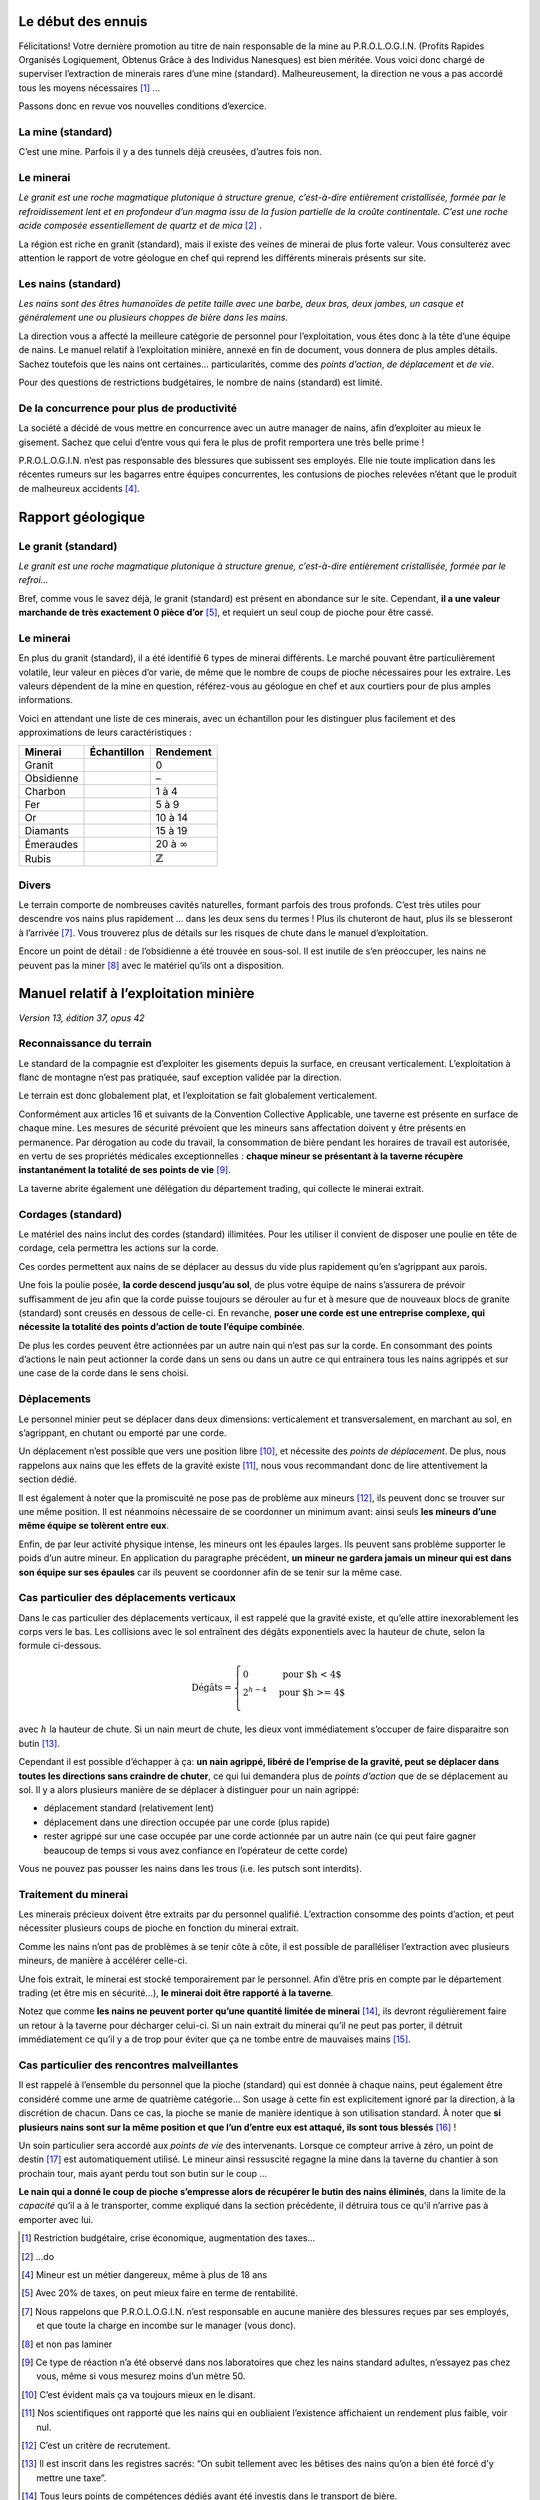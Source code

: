 Le début des ennuis
===================

Félicitations! Votre dernière promotion au titre de nain responsable de
la mine au P.R.O.L.O.G.I.N. (Profits Rapides Organisés Logiquement,
Obtenus Grâce à des Individus Nanesques) est bien méritée. Vous voici
donc chargé de superviser l’extraction de minerais rares d’une mine
(standard). Malheureusement, la direction ne vous a pas accordé tous les
moyens nécessaires [1]_ …

Passons donc en revue vos nouvelles conditions d’exercice.

La mine (standard)
------------------

C’est une mine. Parfois il y a des tunnels déjà creusées, d’autres fois
non.

Le minerai
----------

*Le granit est une roche magmatique plutonique à structure grenue,
c’est-à-dire entièrement cristallisée, formée par le refroidissement
lent et en profondeur d’un magma issu de la fusion partielle de la
croûte continentale. C’est une roche acide composée essentiellement de
quartz et de mica* [2]_ .

La région est riche en granit (standard), mais il existe des veines de
minerai de plus forte valeur. Vous consulterez avec attention le rapport
de votre géologue en chef qui reprend les différents minerais présents
sur site.

Les nains (standard)
--------------------

*Les nains sont des êtres humanoïdes de petite taille avec une barbe,
deux bras, deux jambes, un casque et généralement une ou plusieurs
choppes de bière dans les mains.*

La direction vous a affecté la meilleure catégorie de personnel pour
l’exploitation, vous êtes donc à la tête d’une équipe de nains. Le
manuel relatif à l’exploitation minière, annexé en fin de document, vous
donnera de plus amples détails. Sachez toutefois que les nains ont
certaines… particularités, comme des *points d’action*, *de déplacement*
et *de vie*.

Pour des questions de restrictions budgétaires, le nombre de nains
(standard) est limité.

De la concurrence pour plus de productivité
-------------------------------------------

La société a décidé de vous mettre en concurrence avec un autre manager
de nains, afin d’exploiter au mieux le gisement. Sachez que celui
d’entre vous qui fera le plus de profit remportera une très belle
prime !

P.R.O.L.O.G.I.N. n’est pas responsable des blessures que subissent ses
employés. Elle nie toute implication dans les récentes rumeurs sur les
bagarres entre équipes concurrentes, les contusions de pioches relevées
n’étant que le produit de malheureux accidents [4]_.

Rapport géologique
==================

Le granit (standard)
--------------------

*Le granit est une roche magmatique plutonique à structure grenue,
c’est-à-dire entièrement cristallisée, formée par le refroi…*

Bref, comme vous le savez déjà, le granit (standard) est présent en
abondance sur le site. Cependant, **il a une valeur marchande de très
exactement 0 pièce d’or** [5]_, et requiert un seul coup de pioche pour
être cassé.

Le minerai
----------

En plus du granit (standard), il a été identifié 6 types de minerai
différents. Le marché pouvant être particulièrement volatile, leur
valeur en pièces d’or varie, de même que le nombre de coups de pioche
nécessaires pour les extraire. Les valeurs dépendent de la mine en
question, référez-vous au géologue en chef et aux courtiers pour de plus
amples informations.

Voici en attendant une liste de ces minerais, avec un échantillon pour
les distinguer plus facilement et des approximations de leurs
caractéristiques :

============  ===============================  ===================
 Minerai       Échantillon                      Rendement
============  ===============================  ===================
Granit        .. image:: frames/granit.png     0
                :width: 20px
                :height: 20px
Obsidienne    .. image:: frames/obsidian.png   –
                :width: 20px
                :height: 20px
Charbon       .. image:: frames/coal.png       1 à 4
                :width: 20px
                :height: 20px
Fer           .. image:: frames/iron.png       5 à 9
                :width: 20px
                :height: 20px
Or            .. image:: frames/or.png         10 à 14
                :width: 20px
                :height: 20px
Diamants      .. image:: frames/diamonds.png   15 à 19
                :width: 20px
                :height: 20px
Émeraudes     .. image:: frames/emerauld.png   20 à :math:`\infty`
                :width: 20px
                :height: 20px
Rubis         .. image:: frames/ruby.png       :math:`\mathbb{Z}`
                :width: 20px
                :height: 20px
============  ===============================  ===================

Divers
------

Le terrain comporte de nombreuses cavités naturelles, formant parfois
des trous profonds. C’est très utiles pour descendre vos nains plus
rapidement … dans les deux sens du termes ! Plus ils chuteront de haut,
plus ils se blesseront à l’arrivée [7]_. Vous trouverez plus de détails
sur les risques de chute dans le manuel d’exploitation.

Encore un point de détail : de l’obsidienne a été trouvée en sous-sol.
Il est inutile de s’en préoccuper, les nains ne peuvent pas la
miner [8]_ avec le matériel qu’ils ont a disposition.

Manuel relatif à l’exploitation minière
=======================================

*Version 13, édition 37, opus 42*

Reconnaissance du terrain
-------------------------

Le standard de la compagnie est d’exploiter les gisements depuis la
surface, en creusant verticalement. L’exploitation à flanc de montagne
n’est pas pratiquée, sauf exception validée par la direction.

Le terrain est donc globalement plat, et l’exploitation se fait
globalement verticalement.

Conformément aux articles 16 et suivants de la Convention Collective
Applicable, une taverne est présente en surface de chaque mine. Les
mesures de sécurité prévoient que les mineurs sans affectation doivent y
être présents en permanence. Par dérogation au code du travail, la
consommation de bière pendant les horaires de travail est autorisée, en
vertu de ses propriétés médicales exceptionnelles : **chaque mineur se
présentant à la taverne récupère instantanément la totalité de ses
points de vie** [9]_.

La taverne abrite également une délégation du département trading, qui
collecte le minerai extrait.

Cordages (standard)
-------------------

Le matériel des nains inclut des cordes (standard) illimitées. Pour les
utiliser il convient de disposer une poulie en tête de cordage, cela
permettra les actions sur la corde.

Ces cordes permettent aux nains de se déplacer au dessus du vide plus
rapidement qu’en s’agrippant aux parois.

Une fois la poulie posée, **la corde descend jusqu’au sol**, de plus
votre équipe de nains s’assurera de prévoir suffisamment de jeu afin que
la corde puisse toujours se dérouler au fur et à mesure que de nouveaux
blocs de granite (standard) sont creusés en dessous de celle-ci. En
revanche, **poser une corde est une entreprise complexe, qui nécessite
la totalité des points d’action de toute l’équipe combinée**.

De plus les cordes peuvent être actionnées par un autre nain qui n’est
pas sur la corde. En consommant des points d’actions le nain peut
actionner la corde dans un sens ou dans un autre ce qui entrainera tous
les nains agrippés et sur une case de la corde dans le sens choisi.

Déplacements
------------

Le personnel minier peut se déplacer dans deux dimensions: verticalement
et transversalement, en marchant au sol, en s’agrippant, en chutant ou
emporté par une corde.

Un déplacement n’est possible que vers une position libre [10]_, et
nécessite des *points de déplacement*. De plus, nous rappelons aux nains
que les effets de la gravité existe [11]_, nous vous recommandant donc
de lire attentivement la section dédié.

Il est également à noter que la promiscuité ne pose pas de problème aux
mineurs [12]_, ils peuvent donc se trouver sur une même position. Il est
néanmoins nécessaire de se coordonner un minimum avant: ainsi seuls
**les mineurs d’une même équipe se tolèrent entre eux**.

Enfin, de par leur activité physique intense, les mineurs ont les
épaules larges. Ils peuvent sans problème supporter le poids d’un autre
mineur. En application du paragraphe précédent, **un mineur ne gardera
jamais un mineur qui est dans son équipe sur ses épaules** car ils
peuvent se coordonner afin de se tenir sur la même case.

Cas particulier des déplacements verticaux
------------------------------------------

Dans le cas particulier des déplacements verticaux, il est rappelé que
la gravité existe, et qu’elle attire inexorablement les corps vers le
bas. Les collisions avec le sol entraînent des dégâts exponentiels avec
la hauteur de chute, selon la formule ci-dessous.

.. math::

   \text{Dégâts} =
       \left\{
         \begin{array}{l l}
           0         & \quad \text{pour $h < 4$}  \\
           2^{h-4} & \quad \text{pour $h >= 4$} \\
         \end{array}
       \right.

avec :math:`h` la hauteur de chute. Si un nain meurt de chute, les dieux
vont immédiatement s’occuper de faire disparaitre son butin [13]_.

Cependant il est possible d’échapper à ça: **un nain agrippé, libéré de
l’emprise de la gravité, peut se déplacer dans toutes les directions
sans craindre de chuter**, ce qui lui demandera plus de *points
d’action* que de se déplacement au sol. Il y a alors plusieurs manière
de se déplacer à distinguer pour un nain agrippé:

-  déplacement standard (relativement lent)

-  déplacement dans une direction occupée par une corde (plus rapide)

-  rester agrippé sur une case occupée par une corde actionnée par un
   autre nain (ce qui peut faire gagner beaucoup de temps si vous avez
   confiance en l’opérateur de cette corde)

Vous ne pouvez pas pousser les nains dans les trous (i.e. les putsch
sont interdits).

Traitement du minerai
---------------------

Les minerais précieux doivent être extraits par du personnel qualifié.
L’extraction consomme des points d’action, et peut nécessiter plusieurs
coups de pioche en fonction du minerai extrait.

Comme les nains n’ont pas de problèmes à se tenir côte à côte, il est
possible de paralléliser l’extraction avec plusieurs mineurs, de manière
à accélérer celle-ci.

Une fois extrait, le minerai est stocké temporairement par le personnel.
Afin d’être pris en compte par le département trading (et être mis en
sécurité…), **le minerai doit être rapporté à la taverne**.

Notez que comme **les nains ne peuvent porter qu’une quantité limitée de
minerai** [14]_, ils devront régulièrement faire un retour à la taverne
pour décharger celui-ci. Si un nain extrait du minerai qu’il ne peut pas
porter, il détruit immédiatement ce qu’il y a de trop pour éviter que ça
ne tombe entre de mauvaises mains [15]_.

Cas particulier des rencontres malveillantes
--------------------------------------------

Il est rappelé à l’ensemble du personnel que la pioche (standard) qui
est donnée à chaque nains, peut également être considéré comme une arme
de quatrième catégorie… Son usage à cette fin est explicitement ignoré
par la direction, à la discrétion de chacun. Dans ce cas, la pioche se
manie de manière identique à son utilisation standard. À noter que **si
plusieurs nains sont sur la même position et que l’un d’entre eux est
attaqué, ils sont tous blessés** [16]_ !

Un soin particulier sera accordé aux *points de vie* des intervenants.
Lorsque ce compteur arrive à zéro, un point de destin [17]_ est
automatiquement utilisé. Le mineur ainsi ressuscité regagne la mine dans
la taverne du chantier à son prochain tour, mais ayant perdu tout son
butin sur le coup …

**Le nain qui a donné le coup de pioche s’empresse alors de récupérer le
butin des nains éliminés**, dans la limite de la *capacité* qu’il a à le
transporter, comme expliqué dans la section précédente, il détruira tous
ce qu’il n’arrive pas à emporter avec lui.

.. [1]
   Restriction budgétaire, crise économique, augmentation des taxes…

.. [2]
   …do

.. [4]
   Mineur est un métier dangereux, même à plus de 18 ans

.. [5]
   Avec 20% de taxes, on peut mieux faire en terme de rentabilité.

.. [7]
   Nous rappelons que P.R.O.L.O.G.I.N. n’est responsable en aucune
   manière des blessures reçues par ses employés, et que toute la charge
   en incombe sur le manager (vous donc).

.. [8]
   et non pas laminer

.. [9]
   Ce type de réaction n’a été observé dans nos laboratoires que chez
   les nains standard adultes, n’essayez pas chez vous, même si vous
   mesurez moins d’un mètre 50.

.. [10]
   C’est évident mais ça va toujours mieux en le disant.

.. [11]
   Nos scientifiques ont rapporté que les nains qui en oubliaient
   l’existence affichaient un rendement plus faible, voir nul.

.. [12]
   C’est un critère de recrutement.

.. [13]
   Il est inscrit dans les registres sacrés: “On subit tellement avec
   les bêtises des nains qu’on a bien été forcé d’y mettre une taxe”.

.. [14]
   Tous leurs points de compétences dédiés ayant été investis dans le
   transport de bière.

.. [15]
   Ami ou ennemi, un nain nai jamais trop prudent.

.. [16]
   Striiike!

.. [17]
   La direction assure qu’un nain aura toujours un point de destin
   disponible pour lui dans cette situation, au risque d’un prélèvement
   de salaire.
